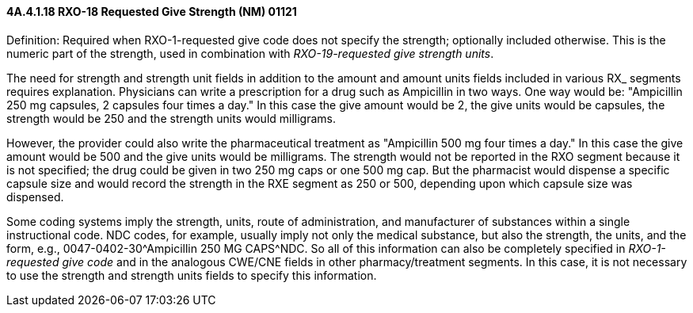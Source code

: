 ==== 4A.4.1.18 RXO-18 Requested Give Strength (NM) 01121

Definition: Required when RXO-1-requested give code does not specify the strength; optionally included otherwise. This is the numeric part of the strength, used in combination with _RXO-19-requested give strength units_.

The need for strength and strength unit fields in addition to the amount and amount units fields included in various RX_ segments requires explanation. Physicians can write a prescription for a drug such as Ampicillin in two ways. One way would be: "Ampicillin 250 mg capsules, 2 capsules four times a day." In this case the give amount would be 2, the give units would be capsules, the strength would be 250 and the strength units would milligrams.

However, the provider could also write the pharmaceutical treatment as "Ampicillin 500 mg four times a day." In this case the give amount would be 500 and the give units would be milligrams. The strength would not be reported in the RXO segment because it is not specified; the drug could be given in two 250 mg caps or one 500 mg cap. But the pharmacist would dispense a specific capsule size and would record the strength in the RXE segment as 250 or 500, depending upon which capsule size was dispensed.

Some coding systems imply the strength, units, route of administration, and manufacturer of substances within a single instructional code. NDC codes, for example, usually imply not only the medical substance, but also the strength, the units, and the form, e.g., 0047-0402-30^Ampicillin 250 MG CAPS^NDC. So all of this information can also be completely specified in _RXO-1-requested give code_ and in the analogous CWE/CNE fields in other pharmacy/treatment segments. In this case, it is not necessary to use the strength and strength units fields to specify this information.

